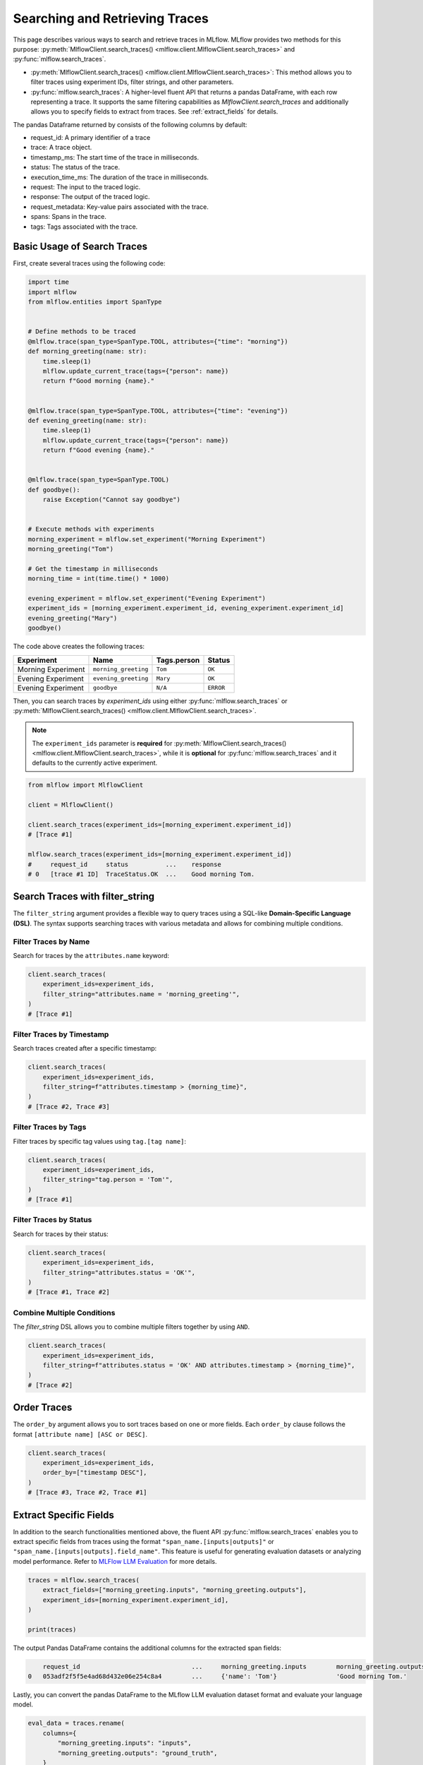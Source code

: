 Searching and Retrieving Traces
===============================

This page describes various ways to search and retrieve traces in MLflow. MLflow provides two methods for this purpose: 
:py:meth:`MlflowClient.search_traces() <mlflow.client.MlflowClient.search_traces>` and :py:func:`mlflow.search_traces`.

- :py:meth:`MlflowClient.search_traces() <mlflow.client.MlflowClient.search_traces>`: This method allows you to filter traces using experiment IDs, 
  filter strings, and other parameters.

- :py:func:`mlflow.search_traces`: A higher-level fluent API that returns a pandas DataFrame, with each row representing 
  a trace. It supports the same filtering capabilities as `MlflowClient.search_traces` and additionally allows you to specify 
  fields to extract from traces. See :ref:`extract_fields` for details. 

The pandas Dataframe returned by consists of the following columns by default:

- request_id: A primary identifier of a trace
- trace: A trace object.
- timestamp_ms: The start time of the trace in milliseconds.
- status: The status of the trace.
- execution_time_ms: The duration of the trace in milliseconds.
- request: The input to the traced logic.
- response: The output of the traced logic.
- request_metadata: Key-value pairs associated with the trace.
- spans: Spans in the trace.
- tags: Tags associated with the trace.

.. figure:: ../../_static/images/llms/tracing/search-traces.png
    :alt: Search Traces Output
    :width: 80%
    :align: center

Basic Usage of Search Traces
----------------------------

First, create several traces using the following code:

.. code-block:: python

    import time
    import mlflow
    from mlflow.entities import SpanType


    # Define methods to be traced
    @mlflow.trace(span_type=SpanType.TOOL, attributes={"time": "morning"})
    def morning_greeting(name: str):
        time.sleep(1)
        mlflow.update_current_trace(tags={"person": name})
        return f"Good morning {name}."


    @mlflow.trace(span_type=SpanType.TOOL, attributes={"time": "evening"})
    def evening_greeting(name: str):
        time.sleep(1)
        mlflow.update_current_trace(tags={"person": name})
        return f"Good evening {name}."


    @mlflow.trace(span_type=SpanType.TOOL)
    def goodbye():
        raise Exception("Cannot say goodbye")


    # Execute methods with experiments
    morning_experiment = mlflow.set_experiment("Morning Experiment")
    morning_greeting("Tom")

    # Get the timestamp in milliseconds
    morning_time = int(time.time() * 1000)

    evening_experiment = mlflow.set_experiment("Evening Experiment")
    experiment_ids = [morning_experiment.experiment_id, evening_experiment.experiment_id]
    evening_greeting("Mary")
    goodbye()

The code above creates the following traces:

.. list-table::
   :header-rows: 1

   * - Experiment
     - Name
     - Tags.person
     - Status
   * - Morning Experiment
     - ``morning_greeting``
     - ``Tom``
     - ``OK``
   * - Evening Experiment
     - ``evening_greeting``
     - ``Mary``
     - ``OK``
   * - Evening Experiment
     - ``goodbye``
     - ``N/A``
     - ``ERROR``

Then, you can search traces by `experiment_ids` using either :py:func:`mlflow.search_traces` or 
:py:meth:`MlflowClient.search_traces() <mlflow.client.MlflowClient.search_traces>`.

.. note::

    The ``experiment_ids`` parameter is **required** for :py:meth:`MlflowClient.search_traces() <mlflow.client.MlflowClient.search_traces>`, 
    while it is **optional** for :py:func:`mlflow.search_traces` and it defaults to the currently active experiment.

.. code-block:: python

    from mlflow import MlflowClient

    client = MlflowClient()

    client.search_traces(experiment_ids=[morning_experiment.experiment_id])
    # [Trace #1]

    mlflow.search_traces(experiment_ids=[morning_experiment.experiment_id])
    #     request_id     status          ...    response
    # 0   [trace #1 ID]  TraceStatus.OK  ...    Good morning Tom.

Search Traces with **filter_string**
------------------------------------

The ``filter_string`` argument provides a flexible way to query traces using a SQL-like **Domain-Specific Language (DSL)**.
The syntax supports searching traces with various metadata and allows for combining multiple conditions.

Filter Traces by Name
^^^^^^^^^^^^^^^^^^^^^

Search for traces by the ``attributes.name`` keyword:

.. code-block:: python

    client.search_traces(
        experiment_ids=experiment_ids,
        filter_string="attributes.name = 'morning_greeting'",
    )
    # [Trace #1]

Filter Traces by Timestamp
^^^^^^^^^^^^^^^^^^^^^^^^^^

Search traces created after a specific timestamp:

.. code-block:: python

    client.search_traces(
        experiment_ids=experiment_ids,
        filter_string=f"attributes.timestamp > {morning_time}",
    )
    # [Trace #2, Trace #3]

Filter Traces by Tags
^^^^^^^^^^^^^^^^^^^^^

Filter traces by specific tag values using ``tag.[tag name]``:

.. code-block:: python

    client.search_traces(
        experiment_ids=experiment_ids,
        filter_string="tag.person = 'Tom'",
    )
    # [Trace #1]

Filter Traces by Status
^^^^^^^^^^^^^^^^^^^^^^^

Search for traces by their status:

.. code-block:: python

    client.search_traces(
        experiment_ids=experiment_ids,
        filter_string="attributes.status = 'OK'",
    )
    # [Trace #1, Trace #2]

Combine Multiple Conditions
^^^^^^^^^^^^^^^^^^^^^^^^^^^

The `filter_string` DSL allows you to combine multiple filters together by using ``AND``.

.. code-block:: python

    client.search_traces(
        experiment_ids=experiment_ids,
        filter_string=f"attributes.status = 'OK' AND attributes.timestamp > {morning_time}",
    )
    # [Trace #2]

Order Traces
------------

The ``order_by`` argument allows you to sort traces based on one or more fields. Each ``order_by`` clause follows 
the format ``[attribute name] [ASC or DESC]``.

.. code-block:: python

    client.search_traces(
        experiment_ids=experiment_ids,
        order_by=["timestamp DESC"],
    )
    # [Trace #3, Trace #2, Trace #1]

.. _extract_fields:

Extract Specific Fields
-----------------------

In addition to the search functionalities mentioned above, the fluent API :py:func:`mlflow.search_traces` enables you 
to extract specific fields from traces using the format ``"span_name.[inputs|outputs]"`` or 
``"span_name.[inputs|outputs].field_name"``. This feature is useful for generating evaluation datasets or analyzing 
model performance. Refer to `MLFlow LLM Evaluation <https://mlflow.org/docs/latest/llms/llm-evaluate/index.html>`_ for more details.

.. code-block:: python

    traces = mlflow.search_traces(
        extract_fields=["morning_greeting.inputs", "morning_greeting.outputs"],
        experiment_ids=[morning_experiment.experiment_id],
    )

    print(traces)

The output Pandas DataFrame contains the additional columns for the extracted span fields:

.. code-block:: text

        request_id                              ...     morning_greeting.inputs        morning_greeting.outputs
    0   053adf2f5f5e4ad68d432e06e254c8a4        ...     {'name': 'Tom'}                'Good morning Tom.'

Lastly, you can convert the pandas DataFrame to the MLflow LLM evaluation dataset format and evaluate your language model.

.. code-block:: python

    eval_data = traces.rename(
        columns={
            "morning_greeting.inputs": "inputs",
            "morning_greeting.outputs": "ground_truth",
        }
    )
    results = mlflow.evaluate(
        model,
        eval_data,
        targets="ground_truth",
        model_type="question-answering",
    )
